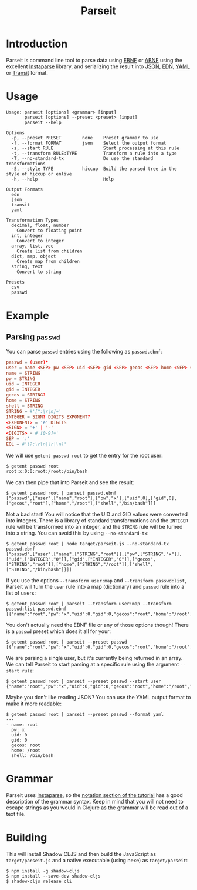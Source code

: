 #+TITLE: Parseit

* Introduction
Parseit is command line tool to parse data using [[https://en.wikipedia.org/wiki/Extended_Backus%25E2%2580%2593Naur_form][EBNF]] or [[https://en.wikipedia.org/wiki/Augmented_Backus%25E2%2580%2593Naur_form][ABNF]] using the excellent [[https://github.com/Engelberg/instaparse][Instaparse]] library, and serializing the result into [[https://www.json.org/json-en.html][JSON]], [[https://github.com/edn-format/edn][EDN]], [[https://yaml.org/][YAML]] or [[https://github.com/cognitect/transit-format][Transit]] format.

* Usage
#+begin_example
Usage: parseit [options] <grammar> [input]
       parseit [options] --preset <preset> [input]
       parseit --help

Options
  -p, --preset PRESET        none    Preset grammar to use
  -f, --format FORMAT        json    Select the output format
  -s, --start RULE                   Start processing at this rule
  -t, --transform RULE:TYPE          Transform a rule into a type
  -T, --no-standard-tx               Do use the standard transformations
  -S, --style TYPE           hiccup  Build the parsed tree in the style of hiccup or enlive
  -h, --help                         Help

Output Formats
  edn
  json
  transit
  yaml

Transformation Types
  decimal, float, number
    Convert to floating point
  int, integer
    Convert to integer
  array, list, vec
    Create list from children
  dict, map, object
    Create map from children
  string, text
    Convert to string

Presets
  csv
  passwd
#+end_example

* Example
** Parsing ~passwd~

You can parse ~passwd~ entries using the following as ~passwd.ebnf~:
#+NAME: passwd-ebnf
#+HEADER: :exports code
#+HEADER: :results silent
#+HEADER: :tangle passwd.ebnf
#+BEGIN_SRC conf
passwd = (user)*
user = name <SEP> pw <SEP> uid <SEP> gid <SEP> gecos <SEP> home <SEP> shell <EOL>
name = STRING
pw = STRING
uid = INTEGER
gid = INTEGER
gecos = STRING?
home = STRING
shell = STRING
STRING = #'[^:\r\n]+'
INTEGER = SIGN? DIGITS EXPONENT?
<EXPONENT> = 'e' DIGITS
<SIGN> = '+' | '-'
<DIGITS> = #'[0-9]+'
SEP = ':'
EOL = #'(?:\r\n|\r|\n)'
#+END_SRC

We will use ~getent passwd root~ to get the entry for the root user:
#+begin_example
$ getent passwd root
root:x:0:0:root:/root:/bin/bash
#+end_example

We can then pipe that into Parseit and see the result:
#+begin_example
$ getent passwd root | parseit passwd.ebnf 
["passwd",["user",["name","root"],["pw","x"],["uid",0],["gid",0],["gecos","root"],["home","/root"],["shell","/bin/bash"]]]
#+end_example

Not a bad start!  You will notice that the UID and GID values were converted into integers.  There is a library of standard transformations and the ~INTEGER~ rule will be transformed into an integer, and the ~STRING~ rule will be turned into a string.  You can avoid this by using ~--no-standard-tx~:
#+begin_example
$ getent passwd root | node target/parseit.js --no-standard-tx passwd.ebnf 
["passwd",["user",["name",["STRING","root"]],["pw",["STRING","x"]],["uid",["INTEGER","0"]],["gid",["INTEGER","0"]],["gecos",["STRING","root"]],["home",["STRING","/root"]],["shell",["STRING","/bin/bash"]]]]
#+end_example

If you use the options ~--transform user:map~ and ~--transform passwd:list~, Parseit will turn the ~user~ rule into a map (dictionary) and ~passwd~ rule into a list of users:
#+BEGIN_EXAMPLE
$ getent passwd root | parseit --transform user:map --transform passwd:list passwd.ebnf 
[{"name":"root","pw":"x","uid":0,"gid":0,"gecos":"root","home":"/root","shell":"/bin/bash"}]
#+END_EXAMPLE

You don't actually need the EBNF file or any of those options though!  There is a ~passwd~ preset which does it all for your:
#+begin_example
$ getent passwd root | parseit --preset passwd
[{"name":"root","pw":"x","uid":0,"gid":0,"gecos":"root","home":"/root","shell":"/bin/bash"}]
#+end_example

We are parsing a single user, but it's currently being returned in an array.  We can tell Parseit to start parsing at a specific rule using the argument ~--start rule~:
#+begin_example
$ getent passwd root | parseit --preset passwd --start user
{"name":"root","pw":"x","uid":0,"gid":0,"gecos":"root","home":"/root","shell":"/bin/bash"}
#+end_example

Maybe you don't like reading JSON?  You can use the YAML output format to make it more readable:
#+begin_example
$ getent passwd root | parseit --preset passwd --format yaml
---
- name: root
  pw: x
  uid: 0
  gid: 0
  gecos: root
  home: /root
  shell: /bin/bash
#+end_example

* Grammar

Parseit uses [[https://github.com/Engelberg/instaparse][Instaparse]], so the [[https://github.com/Engelberg/instaparse#notation][notation section of the tutorial]] has a good description of the grammar syntax.  Keep in mind that you will not need to escape strings as you would in Clojure as the grammar will be read out of a text file.

* Building
This will install Shadow CLJS and then build the JavaScript as ~target/parseit.js~ and a native executable (using nexe) as ~target/parseit~:
#+begin_example
$ npm install -g shadow-cljs
$ npm install --save-dev shadow-cljs
$ shadow-cljs release cli
#+end_example
